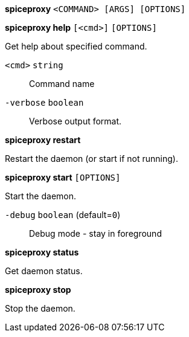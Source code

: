 *spiceproxy* `<COMMAND> [ARGS] [OPTIONS]`

*spiceproxy help* `[<cmd>]` `[OPTIONS]`

Get help about specified command.

`<cmd>` `string` ::

Command name

`-verbose` `boolean` ::

Verbose output format.




*spiceproxy restart*

Restart the daemon (or start if not running).



*spiceproxy start* `[OPTIONS]`

Start the daemon.

`-debug` `boolean` (default=`0`)::

Debug mode - stay in foreground



*spiceproxy status*

Get daemon status.



*spiceproxy stop*

Stop the daemon.




